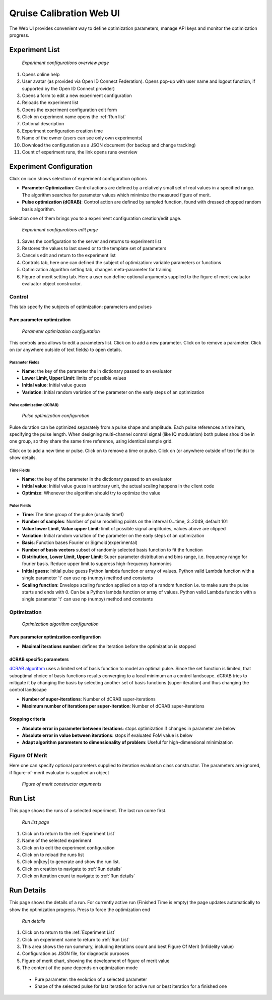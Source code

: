=========================
Qruise Calibration Web UI
=========================

The Web UI provides convenient way to define optimization parameters, manage API keys and monitor the optimization progress.

..

Experiment List
===============
.. figure :: _static/experiment-list-numbered.png
    :width: 1024
    :alt: Experiments List Page

    *Experiment configurations overview page*

1. Opens online help
2. User avatar (as provided via Open ID Connect Federation). Opens pop-up with user name and 
   logout function, if supported by the Open ID Connect provider)
3. Opens a form to edit a new experiment configuration
4. Reloads the experiment list
5. Opens the experiment configuration edit form
6. Click on experiment name opens the :ref:`Run list`
7. Optional description 
8. Experiment configuration creation time
9. Name of the owner (users can see only own experiments)
10. Download the configuration as a JSON document (for backup and change tracking)
11. Count of experiment runs, the link opens runs overview


Experiment Configuration
========================

.. |add| image:: _static/add-icon.png
  :width: 16
  :height: 16

.. |trash| image:: _static/trash-icon.png
  :width: 16
  :height: 16

.. |expand| image:: _static/expand-icon.png
  :width: 16
  :height: 16

.. |home| image:: _static/home-icon.png
  :width: 16
  :height: 16

.. |edit| image:: _static/edit-icon.png
  :width: 16
  :height: 16

.. |reload| image:: _static/reload-icon.png
  :width: 16
  :height: 16

.. |key| image:: _static/key-icon.png
  :width: 17
  :height: 16

.. |cancel| image:: _static/cancel-icon.png
  :width: 16
  :height: 16

Click on |add| icon shows selection of experiment configuration options

* **Parameter Optimization**: Control actions are defined by a relatively small set of real values in a specified range.
  The algorithm searches for parameter values which minimize the measured figure of merit.

* **Pulse optimization (dCRAB)**: Control action are defined by sampled function, found with dressed chopped random basis algorithm.

Selection one of them brings you to a experiment configuration creation/edit page.


.. figure :: _static/experiment-edit-numbered.png
    :width: 1024

    *Experiment configurations edit page*

1. Saves the configuration to the server and returns to experiment list
2. Restores the values to last saved or to the template set of parameters
3. Cancels edit and return to the experiment list
4. Controls tab, here one can defined the subject of optimization: variable parameters or functions
5. Optimization algorithm setting tab, changes meta-parameter for training
6. Figure of merit setting tab. Here a user can define optional arguments supplied to 
   the figure of merit evaluator evaluator object constructor.


Control
-------
This tab specify the subjects of optimization: parameters and pulses

Pure parameter optimization
^^^^^^^^^^^^^^^^^^^^^^^^^^^

.. figure :: _static/experiment-edit-parameters.png
    :width: 1024

    *Parameter optimization configuration*

This controls area allows to edit a parameters list.
Click on |add| to add a new parameter.
Click on |trash| to remove a parameter.
Click on |expand| (or anywhere outside of text fields) to open details. 

Parameter Fields
""""""""""""""""

* **Name**: the key of the parameter the in dictionary passed to an evaluator
* **Lower Limit, Upper Limit**: limits of possible values
* **Initial value**: Initial value guess
* **Variation**: Initial random variation of the parameter on the early steps of an optimization


Pulse optimization (dCRAB)
""""""""""""""""""""""""""
.. figure :: _static/experiment-edit-pulses.png
    :width: 1024

    *Pulse optimization configuration*

Pulse duration can be optimized separately from a pulse shape and amplitude. Each pulse references a time item,
specifying the pulse length. 
When designing multi-channel control signal (like IQ modulation) both pulses should be in one group, so they share the same
time reference, using identical sample grid. 

Click on |add| to add a new time or pulse.
Click on |trash| to remove a time or pulse.
Click on |expand| (or anywhere outside of text fields) to show details. 

Time Fields
"""""""""""

* **Name**: the key of the parameter in the dictionary passed to an evaluator
* **Initial value**: Initial value guess in arbitrary unit, the actual scaling happens in the client code
* **Optimize**: Whenever the algorithm should try to optimize the value

Pulse Fields
""""""""""""

* **Time**: The time group of the pulse (usually time1)
* **Number of samples**: Number of pulse modelling points on the interval 0...time, 3..2049, default 101
* **Value lower Limit, Value upper Limit**: limit of possible signal amplitudes, values above are clipped
* **Variation**: Initial random variation of the parameter on the early steps of an optimization
* **Basis**: Function bases Fourier or Sigmoid(experimental)
* **Number of basis vectors** subset of randomly selected basis function to fit the function
* **Distribution, Lower Limit, Upper Limit**: Super parameter distribution and bins range, 
  i.e. frequency range for fourier basis. Reduce upper limit to suppress high-frequency harmonics
* **Initial guess**: Initial pulse guess Python lambda function or array of values. Python valid Lambda function with a single parameter 't' 
  can use np (numpy) method and constants
* **Scaling function**: Envelope scaling function applied on a top of a random function i.e. to make sure the pulse starts and ends with 0.  Can be a Python lambda function or array of values. Python valid Lambda function with a single parameter 't' 
  can use np (numpy) method and constants


Optimization
------------


.. figure :: _static/experiment-edit-optimization.png
    :width: 1024

    *Optimization algorithm configuration*

Pure parameter optimization configuration
^^^^^^^^^^^^^^^^^^^^^^^^^^^^^^^^^^^^^^^^^

* **Maximal iterations number**: defines the iteration before the optimization is stopped

dCRAB specific parameters
^^^^^^^^^^^^^^^^^^^^^^^^^

`dCRAB algorithm <https://arxiv.org/pdf/1506.04601.pdf>`_ uses a limited set of basis function to model 
an optimal pulse. Since the set function is limited, that suboptimal choice of basis functions results converging 
to a local minimum an a control landscape. dCRAB tries to mitigate it by changing the basis by selecting another 
set of basis functions (super-iteration) and thus changing the control landscape

* **Number of super-iterations**: Number of dCRAB super-iterations
* **Maximum number of iterations per super-iteration**: Number of dCRAB super-iterations

Stopping criteria
^^^^^^^^^^^^^^^^^

* **Absolute error in parameter between iterations**: stops optimization if changes in parameter are below
* **Absolute error in value between iterations**: stops if evaluated FoM value is below
* **Adapt algorithm parameters to dimensionality of problem**: Useful for high-dimensional minimization


Figure Of Merit
---------------

Here one can specify optional parameters supplied to iteration evaluation class constructor. 
The parameters are ignored, if figure-of-merit evaluator is supplied an object

.. figure :: _static/experiment-edit-arguments.png
    :width: 1024

    *Figure of merit constructor arguments*

Run List
========

This page shows the runs of a selected experiment. The last run come first.

.. figure :: _static/run-list-numbered.png

    *Run list page*

1. Click on |home| to return to the :ref:`Experiment List`
2. Name of the selected experiment
3. Click on |edit| to edit the experiment configuration
4. Click on |reload| to reload the runs list
5. Click on|key| to generate and show the run list.
6. Click on creation to navigate to :ref:`Run details`
7. Click on iteration count to navigate to :ref:`Run details`

Run Details
===========

This page shows the details of a run. For currently active run (Finished Time is empty) the page updates automatically to show the optimization progress.
Press |cancel| to force the optimization end

.. figure :: _static/run-details-numbered.png

    *Run details*

1. Click on |home| to return to the :ref:`Experiment List`
2. Click on experiment name to return to :ref:`Run List`
3. This area shows the run summary, including iterations count and best Figure Of Merit (Infidelity value)
4. Configuration as JSON file, for diagnostic purposes
5. Figure of merit chart, showing the development of figure of merit value
6. The content of the pane depends on optimization mode
  * Pure parameter: the evolution of a selected parameter
  * Shape of the selected pulse for last iteration for active run or best iteration for a finished one   
